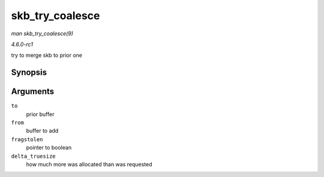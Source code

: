 
.. _API-skb-try-coalesce:

================
skb_try_coalesce
================

*man skb_try_coalesce(9)*

*4.6.0-rc1*

try to merge skb to prior one


Synopsis
========

.. c:function:: bool skb_try_coalesce( struct sk_buff * to, struct sk_buff * from, bool * fragstolen, int * delta_truesize )

Arguments
=========

``to``
    prior buffer

``from``
    buffer to add

``fragstolen``
    pointer to boolean

``delta_truesize``
    how much more was allocated than was requested
